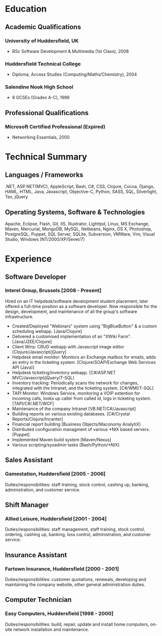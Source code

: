 
* Education
** Academic Qualifications
*** University of Huddersfield, UK
- BSc Software Development & Multimedia (1st Class), 2008
*** Huddersfield Technical College
- Diploma, Access Studies (Computing/Maths/Chemistry), 2004
*** Salendine Nook High School
- 8 GCSEs (Grades A-C), 1998
** Professional Qualifications
*** Microsoft Certified Professional (Expired)
- Networking Essentials, 2000
* Technical Summary
** Languages / Frameworks
.NET, ASP.NET(MVC), AppleScript, Bash, C#, CSS, Clojure, Cocoa, Django, HAML, HTML, Java, Javascript, Objective-C, Python, SASS, SQL, Silverlight, Tex, jQuery
** Operating Systems, Software & Technologies
Apache, Eclipse, Flash, Git, IIS, Illustrator, Lighttpd, Linux, MS Exchange, Maven, Mercurial, MongoDB, MySQL, Netbeans, Nginx, OS X, Photoshop, PostgreSQL, Puppet, SQL Server, SQLite, Subversion, VMWare, Vim, Visual Studio, Windows (NT/2000/XP/Sever/7)
* Experience
** Software Developer
*** Interel Group, Brussels  [2008 - Present]
Hired on an IT helpdesk/software development student placement, later offered a full-time position as a software developer. Now responsible for the design, development, and maintenance of all the group's software infrastructure.
- Created/Deployed "Webinars" system using "BigBlueButton" & a custom scheduling webapp. [Java/Clojure]
- Delivered a customised implementation of an "XWiki Farm". [Java/J2EE/Clojure]
- Client Wins: CRUD webapp with Javascript image editor [Clojure/Javascript/jQuery]
- Helpdesk email monitor: Monitors an Exchange mailbox for emails, adds an entry in the ticketing system. [Clojure/SOAP/Exchange Web Services API (Java)]
- Helpdesk ticketing/inventory webapp. [C#/ASP.NET MVC/Javascript/jQuery/T-SQL]
- Inventory tracking: Periodically scans the network for changes, integrated with the Intranet, and the ticketing system. [C#/WMI/T-SQL]
- TAPI Monitor: Windows Service, monitoring a VOIP extention for incoming calls, looks up caller from called id, logs in ticketing system. [TAPI/C#/.NET/WCF]
- Maintenance of the company Intranet [VB.NET/C#/Javascript]
- Building reports on various existing databases. [C#/Crystal Reports/Clojure/Incanter]
- Financial report building [Business Objects/Maconomy AnalytiX]
- Distributed configuration managment of various *NIX based servers. [Puppet]
- Implemented Maven build system [Maven/Nexus]
- Various scripting/sysadmin tasks [Bash/Python/*NIX]
** Sales Assistant
*** Gamestation, Huddersfield [2005 - 2006]
Duties/responsibilities: staff training, stock control, cashing up, banking, administration, and customer service.
** Shift Manager
*** Allied Leisure, Huddersfield [2001 - 2004]
Duties/responsibilities: staff management, staff training, stock control, ordering, cashing up, banking, loss control, administration, and customer service.
** Insurance Assistant
*** Fartown Insurance, Huddersfield [2000 - 2001]
Duties/responsibilities: customer quotations, renewals, developing and maintaining the company website, other general administration duties.
** Computer Technician
*** Easy Computers, Huddersfield [1998 - 2000]
Duties/responsibilities: build, repair, update and install home computers, on-site network installation and maintenance.